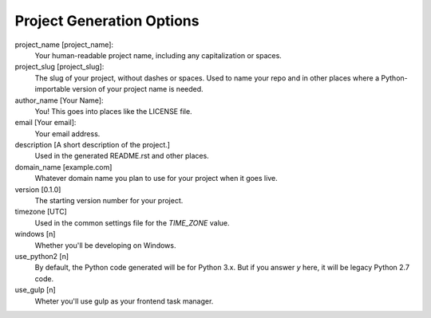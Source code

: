 Project Generation Options
==========================

project_name [project_name]:
    Your human-readable project name, including any capitalization or spaces.

project_slug [project_slug]:
    The slug of your project, without dashes or spaces. Used to name your repo
    and in other places where a Python-importable version of your project name
    is needed.

author_name [Your Name]:
    You! This goes into places like the LICENSE file.

email [Your email]:
    Your email address.

description [A short description of the project.]
    Used in the generated README.rst and other places.

domain_name [example.com]
    Whatever domain name you plan to use for your project when it goes live.

version [0.1.0]
    The starting version number for your project.

timezone [UTC]
    Used in the common settings file for the `TIME_ZONE` value.

windows [n]
    Whether you'll be developing on Windows.

use_python2 [n]
    By default, the Python code generated will be for Python 3.x. But if you
    answer `y` here, it will be legacy Python 2.7 code.

use_gulp [n]
    Wheter you'll use gulp as your frontend task manager.
